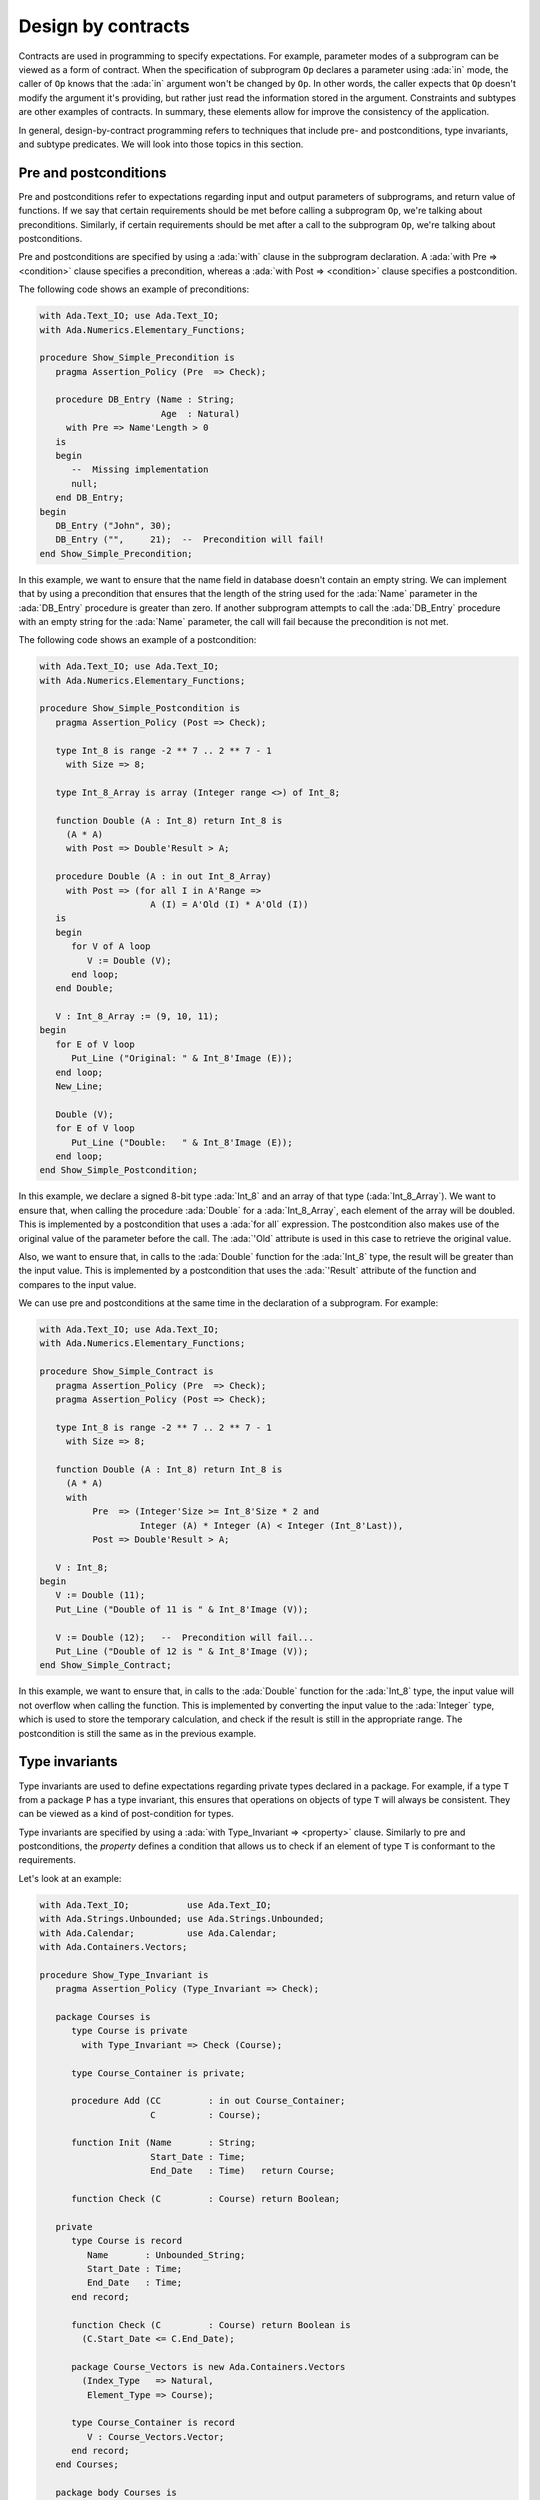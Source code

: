 Design by contracts
===================

.. role:: ada(code)
   :language: ada

Contracts are used in programming to specify expectations. For example,
parameter modes of a subprogram can be viewed as a form of contract.
When the specification of subprogram ``Op`` declares a parameter using
:ada:`in` mode, the caller of ``Op`` knows that the :ada:`in` argument
won't be changed by ``Op``. In other words, the caller expects that ``Op``
doesn't modify the argument it's providing, but rather just read the
information stored in the argument. Constraints and subtypes are other
examples of contracts. In summary, these elements allow for improve the
consistency of the application.

In general, design-by-contract programming refers to techniques that
include pre- and postconditions, type invariants, and subtype predicates.
We will look into those topics in this section.

Pre and postconditions
----------------------

Pre and postconditions refer to expectations regarding input and output
parameters of subprograms, and return value of functions. If we say that
certain requirements should be met before calling a subprogram ``Op``,
we're talking about preconditions. Similarly, if certain requirements
should be met after a call to the subprogram ``Op``, we're talking about
postconditions.

Pre and postconditions are specified by using a :ada:`with` clause in the
subprogram declaration. A :ada:`with Pre => <condition>` clause
specifies a precondition, whereas a :ada:`with Post => <condition>` clause
specifies a postcondition.

The following code shows an example of preconditions:

.. code:: ada
    :class: ada-run-expect-failure

    with Ada.Text_IO; use Ada.Text_IO;
    with Ada.Numerics.Elementary_Functions;

    procedure Show_Simple_Precondition is
       pragma Assertion_Policy (Pre  => Check);

       procedure DB_Entry (Name : String;
                           Age  : Natural)
         with Pre => Name'Length > 0
       is
       begin
          --  Missing implementation
          null;
       end DB_Entry;
    begin
       DB_Entry ("John", 30);
       DB_Entry ("",     21);  --  Precondition will fail!
    end Show_Simple_Precondition;

In this example, we want to ensure that the name field in database doesn't
contain an empty string. We can implement that by using a precondition
that ensures that the length of the string used for the :ada:`Name`
parameter in the :ada:`DB_Entry` procedure is greater than zero. If
another subprogram attempts to call the :ada:`DB_Entry` procedure with an
empty string for the :ada:`Name` parameter, the call will fail because the
precondition is not met.

The following code shows an example of a postcondition:

.. code:: ada
    :class: ada-run-expect-failure

    with Ada.Text_IO; use Ada.Text_IO;
    with Ada.Numerics.Elementary_Functions;

    procedure Show_Simple_Postcondition is
       pragma Assertion_Policy (Post => Check);

       type Int_8 is range -2 ** 7 .. 2 ** 7 - 1
         with Size => 8;

       type Int_8_Array is array (Integer range <>) of Int_8;

       function Double (A : Int_8) return Int_8 is
         (A * A)
         with Post => Double'Result > A;

       procedure Double (A : in out Int_8_Array)
         with Post => (for all I in A'Range =>
                         A (I) = A'Old (I) * A'Old (I))
       is
       begin
          for V of A loop
             V := Double (V);
          end loop;
       end Double;

       V : Int_8_Array := (9, 10, 11);
    begin
       for E of V loop
          Put_Line ("Original: " & Int_8'Image (E));
       end loop;
       New_Line;

       Double (V);
       for E of V loop
          Put_Line ("Double:   " & Int_8'Image (E));
       end loop;
    end Show_Simple_Postcondition;

In this example, we declare a signed 8-bit type :ada:`Int_8` and an array
of that type (:ada:`Int_8_Array`). We want to ensure that, when calling
the procedure :ada:`Double` for a :ada:`Int_8_Array`, each element of the
array will be doubled. This is implemented by a postcondition that uses
a :ada:`for all` expression. The postcondition also makes use of the
original value of the parameter before the call. The :ada:`'Old` attribute
is used in this case to retrieve the original value.

Also, we want to ensure that, in calls to the
:ada:`Double` function for the :ada:`Int_8` type, the result will be
greater than the input value. This is implemented by a postcondition that
uses the :ada:`'Result` attribute of the function and compares to the
input value.

We can use pre and postconditions at the same time in the declaration of
a subprogram. For example:

.. code:: ada
    :class: ada-run-expect-failure

    with Ada.Text_IO; use Ada.Text_IO;
    with Ada.Numerics.Elementary_Functions;

    procedure Show_Simple_Contract is
       pragma Assertion_Policy (Pre  => Check);
       pragma Assertion_Policy (Post => Check);

       type Int_8 is range -2 ** 7 .. 2 ** 7 - 1
         with Size => 8;

       function Double (A : Int_8) return Int_8 is
         (A * A)
         with
              Pre  => (Integer'Size >= Int_8'Size * 2 and
                       Integer (A) * Integer (A) < Integer (Int_8'Last)),
              Post => Double'Result > A;

       V : Int_8;
    begin
       V := Double (11);
       Put_Line ("Double of 11 is " & Int_8'Image (V));

       V := Double (12);   --  Precondition will fail...
       Put_Line ("Double of 12 is " & Int_8'Image (V));
    end Show_Simple_Contract;

In this example, we want to ensure  that, in calls to the
:ada:`Double` function for the :ada:`Int_8` type, the input value will not
overflow when calling the function. This is implemented by converting
the input value to the :ada:`Integer` type, which is used to store the
temporary calculation, and check if the result is still in the appropriate
range. The postcondition is still the same as in the previous example.

Type invariants
---------------

Type invariants are used to define expectations regarding private types
declared in a package. For example, if a type ``T`` from a package ``P``
has a type invariant, this ensures that operations on objects of type
``T`` will always be consistent. They can be viewed as a kind of
post-condition for types.

Type invariants are specified by using a
:ada:`with Type_Invariant => <property>` clause. Similarly to pre and
postconditions, the *property* defines a condition that allows us to check
if an element of type ``T`` is conformant to the requirements.

Let's look at an example:

.. code:: ada
    :class: ada-run-expect-failure

    with Ada.Text_IO;           use Ada.Text_IO;
    with Ada.Strings.Unbounded; use Ada.Strings.Unbounded;
    with Ada.Calendar;          use Ada.Calendar;
    with Ada.Containers.Vectors;

    procedure Show_Type_Invariant is
       pragma Assertion_Policy (Type_Invariant => Check);

       package Courses is
          type Course is private
            with Type_Invariant => Check (Course);

          type Course_Container is private;

          procedure Add (CC         : in out Course_Container;
                         C          : Course);

          function Init (Name       : String;
                         Start_Date : Time;
                         End_Date   : Time)   return Course;

          function Check (C         : Course) return Boolean;

       private
          type Course is record
             Name       : Unbounded_String;
             Start_Date : Time;
             End_Date   : Time;
          end record;

          function Check (C         : Course) return Boolean is
            (C.Start_Date <= C.End_Date);

          package Course_Vectors is new Ada.Containers.Vectors
            (Index_Type   => Natural,
             Element_Type => Course);

          type Course_Container is record
             V : Course_Vectors.Vector;
          end record;
       end Courses;

       package body Courses is
          procedure Add (CC : in out Course_Container;
                         C  : Course) is
          begin
             CC.V.Append (C);
          end Add;

          function Init (Name       : String;
                         Start_Date : Time;
                         End_Date   : Time) return Course is
          begin
             return Course'(Name       => To_Unbounded_String (Name),
                            Start_Date => Start_Date,
                            End_Date   => End_Date);
          end Init;
       end Courses;

       use Courses;

       CC : Course_Container;
    begin
       Add (CC,
            Init (Name       => "Intro to Photography",
                  Start_Date => Time_Of (2018, 5, 1),
                  End_Date   => Time_Of (2018, 5, 10)));

       --  This should trigger an error in the type-invariant check
       Add (CC,
            Init (Name       => "Intro to Video Recording",
                  Start_Date => Time_Of (2019, 5, 1),
                  End_Date   => Time_Of (2018, 5, 10)));
    end Show_Type_Invariant;

In this example, the package :ada:`Courses` defines a type :ada:`Course`
for individual courses, and a type :ada:`Course_Container` that contains
all courses. We want to ensure that the start date for every course is not
set to a date after the end date. This is implemented in the function
:ada:`Check`. In order to enforce this rule, we declare a type invariant
for the :ada:`Course` that calls the :ada:`Check` for every object. For
example, in the call to the :ada:`Init` function, :ada:`Check` will be
called during the object creation to ensure that they meet our
requirements.

Predicates
----------

Predicates are also used to define expectations regarding types. However,
while type invariants are used for private types in packages, predicates
are used for all remaining (*non-private*) types.

Predicates are similar to type invariants. However, there are some
differences in terms of checks. The following table summarizes the
differences:

+------------+-----------------------------+-----------------------------+
| Element    | Subprogram parameter checks | Assignment checks           |
+==========================================+=============================+
| Predicates | On all :ada:`in` and        | On assignments and explicit |
|            | :ada:`out` parameters       | initializations             |
+------------+-----------------------------+-----------------------------+
| Type       | On :ada:`out` parameters    | On all initializations      |
| invariants | returned from subprograms   |                             |
|            | declared in the same public |                             |
|            | scope                       |                             |
+------------+-----------------------------+-----------------------------+

There are two kinds of predicates: static and dynamic predicates. In
simple terms, static predicates are used to check types at compile-time,
whereas dynamic predicates are used for checks at run-time. We can also
say that static predicates are used for scalar types, whereas dynamic
predicates are used for all remaining (more complex) types.

Let's look at an example of dynamic predicates. We could rewrite our
previous example and replace type invariants by dynamic predicates. This
would be the outcome:

.. code:: ada
    :class: ada-run-expect-failure

    with Ada.Text_IO;           use Ada.Text_IO;
    with Ada.Strings.Unbounded; use Ada.Strings.Unbounded;
    with Ada.Calendar;          use Ada.Calendar;
    with Ada.Containers.Vectors;

    procedure Show_Dynamic_Predicate_Courses is

       pragma Assertion_Policy (Dynamic_Predicate => Check);

       package Courses is
          type Course_Container is private;

          type Course is record
             Name       : Unbounded_String;
             Start_Date : Time;
             End_Date   : Time;
          end record
            with Dynamic_Predicate => Course.Start_Date <= Course.End_Date;

          procedure Add (CC         : in out Course_Container;
                         C          : Course);
       private
          package Course_Vectors is new Ada.Containers.Vectors
            (Index_Type   => Natural,
             Element_Type => Course);

          type Course_Container is record
             V : Course_Vectors.Vector;
          end record;
       end Courses;

       package body Courses is
          procedure Add (CC : in out Course_Container;
                         C  : Course) is
          begin
             CC.V.Append (C);
          end Add;
       end Courses;

       use Courses;

       CC : Course_Container;
    begin
       Add (CC,
            Course'(
              Name       => To_Unbounded_String ("Intro to Photography"),
              Start_Date => Time_Of (2018, 5, 1),
              End_Date   => Time_Of (2018, 5, 10)));

       --  This should trigger an error in the dynamic predicate check
       Add (CC,
            Course'(
              Name       => To_Unbounded_String ("Intro to Video Recording"),
              Start_Date => Time_Of (2019, 5, 1),
              End_Date   => Time_Of (2018, 5, 10)));

    end Show_Dynamic_Predicate_Courses;

Note that, in this example, the :ada:`Course` type is a visible (public)
type of the :ada:`Courses` package, whereas, in the previous example, it
was a private type.

Static predicates, as mentioned above, are used for scalar types and
checked during compilation time. They are particularly useful for
representing non-contiguous elements of an enumeration. A classic example
is a list of week days:

.. code:: ada
    :class: ada-nocheck

    type Week is (Mon, Tue, Wed, Thu, Fri, Sat, Sun);

We can easily create a sub-list of working days in the week by specifying
a :ada:`subtype` with a range based on :ada:`Week`. For example:

.. code:: ada
    :class: ada-nocheck

    subtype Work_Week is Week range Mon .. Fri;

However, ranges in Ada can only be specified for contiguous lists: they
won't allow us to pick specific days. For example, we may want to create a
list containing the first, middle and last day of the working week to
make some checks in our application. In that case, we can use a static
predicate to specify this list:

.. code:: ada
    :class: ada-nocheck

   subtype Check_Days is Work_Week
     with Static_Predicate => Check_Days in Mon | Wed | Fri;

Let's look now at a complete example:

.. code:: ada
    :class: ada-run-expect-failure

    with Ada.Text_IO; use Ada.Text_IO;

    procedure Show_Predicates is

       pragma Assertion_Policy (Static_Predicate  => Check);
       pragma Assertion_Policy (Dynamic_Predicate => Check);

       type Week is (Mon, Tue, Wed, Thu, Fri, Sat, Sun);

       subtype Work_Week is Week range Mon .. Fri;

       subtype Test_Days is Work_Week
         with Static_Predicate => Test_Days in Mon | Wed | Fri;

       type Tests_Week is array (Week) of Natural
         with Dynamic_Predicate =>
           (for all I in Tests_Week'Range =>
              (case I is
                     when Test_Days => Tests_Week (I) > 0,
                   when others    => Tests_Week (I) = 0));

       Num_Tests : Tests_Week :=
                     (Mon => 3, Tue => 0,
                      Wed => 4, Thu => 0,
                      Fri => 2, Sat => 0, Sun => 0);

       procedure Display_Tests (N : Tests_Week) is
       begin
          for I in Test_Days loop
             Put_Line ("# tests on " & Test_Days'Image (I)
                       & " => "      & Integer'Image (N (I)));
          end loop;
       end Display_Tests;

    begin
       Display_Tests (Num_Tests);

       --  Assigning non-conformant values to individual elements of
       --  the Tests_Week type does not trigger a predicate check:
       Num_Tests (Tue) := 2;

       --  However, assignments with the "complete" Tests_Week type
       --  trigger a predicate check. For example:
       --
       --  Num_Tests := (others => 0);

       --  Also, calling any subprogram with parameters of Tests_Week
       --  type triggers a predicate check.
       --  Therefore, the following line will fail:
       Display_Tests (Num_Tests);
    end Show_Predicates;

In this example, we want to have tests in our application that happen
three days in the working week. These days are specified in
:ada:`Test_Days` subtype. Also, we want to track the number of tests
that happen each day. Therefore, we declare the type :ada:`Tests_Week` as
an array containing the number of tests. According to our requirements,
these tests should happen only in the aforementioned three days; in other
days, no test should be performed. This requirement is implemented as a
dynamic predicate of the type :ada:`Tests_Week`. Finally, in our
application, the actual information about these tests is stored in
the array :ada:`Num_Tests` based on the :ada:`Tests_Week` type.

In the initialization of :ada:`Num_Tests`, the dynamic predicate of the
:ada:`Tests_Week` type is verified. If we have a non-conformant value
there, the predicate check will fail. However, as we can see in our
example, individual assignments to elements of the array do not trigger a
check. The reason is that, in the case of complex data structures such as
arrays or records, the initialization of the complete structure may not be
performed with a single assignment. Therefore, we cannot check for
consistency at this point. However, as soon as this data structure is
passed as an argument to a subprogram, the dynamic predicate will be
checked because the subprogram expects the data structure to be
consistent. This is what happens in the last call to :ada:`Display_Tests`
in our example. Here, the predicate check fails because of the previous
assignment with a non-conformant value.
